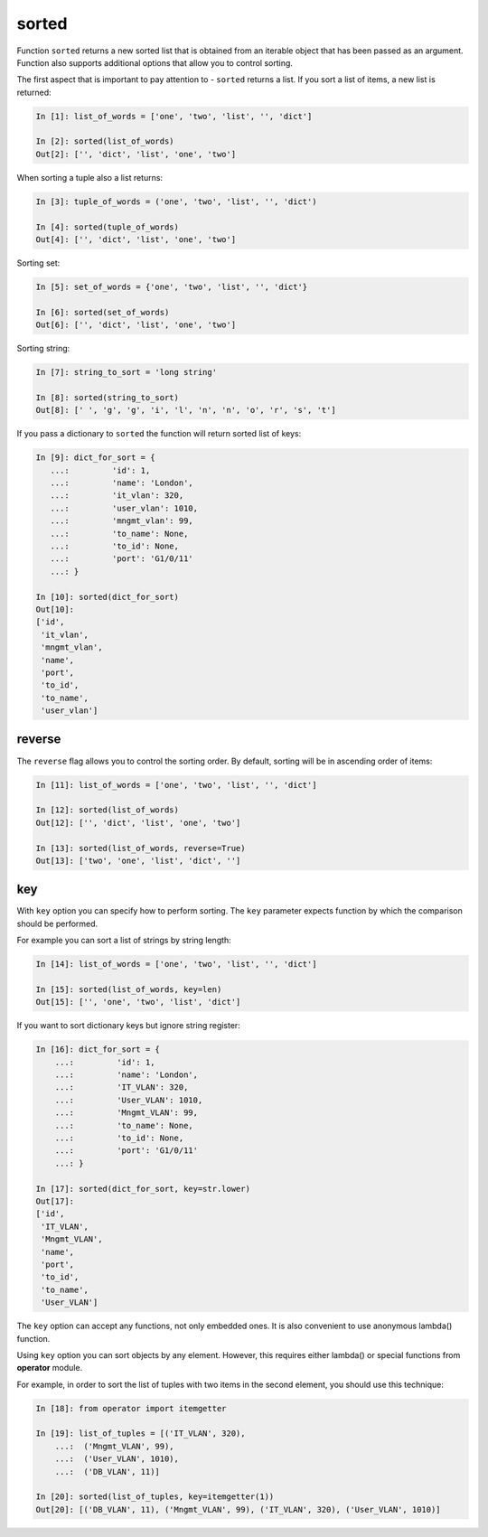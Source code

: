 sorted
--------------

Function ``sorted`` returns a new sorted list that is obtained from an
iterable object that has been passed as an argument. Function also supports
additional options that allow you to control sorting.

The first aspect that is important to pay attention to - ``sorted`` returns a list.
If you sort a list of items, a new list is returned:

.. code:: python

    In [1]: list_of_words = ['one', 'two', 'list', '', 'dict']

    In [2]: sorted(list_of_words)
    Out[2]: ['', 'dict', 'list', 'one', 'two']

When sorting a tuple also a list returns:

.. code:: python

    In [3]: tuple_of_words = ('one', 'two', 'list', '', 'dict')

    In [4]: sorted(tuple_of_words)
    Out[4]: ['', 'dict', 'list', 'one', 'two']

Sorting set:

.. code:: python

    In [5]: set_of_words = {'one', 'two', 'list', '', 'dict'}

    In [6]: sorted(set_of_words)
    Out[6]: ['', 'dict', 'list', 'one', 'two']

Sorting string:

.. code:: python

    In [7]: string_to_sort = 'long string'

    In [8]: sorted(string_to_sort)
    Out[8]: [' ', 'g', 'g', 'i', 'l', 'n', 'n', 'o', 'r', 's', 't']

If you pass a dictionary to ``sorted`` the function will return sorted list of keys:

.. code:: python

    In [9]: dict_for_sort = {
       ...:         'id': 1,
       ...:         'name': 'London',
       ...:         'it_vlan': 320,
       ...:         'user_vlan': 1010,
       ...:         'mngmt_vlan': 99,
       ...:         'to_name': None,
       ...:         'to_id': None,
       ...:         'port': 'G1/0/11'
       ...: }

    In [10]: sorted(dict_for_sort)
    Out[10]:
    ['id',
     'it_vlan',
     'mngmt_vlan',
     'name',
     'port',
     'to_id',
     'to_name',
     'user_vlan']

reverse
~~~~~~~

The ``reverse`` flag allows you to control the sorting order.
By default, sorting will be in ascending order of items:

.. code:: python

    In [11]: list_of_words = ['one', 'two', 'list', '', 'dict']

    In [12]: sorted(list_of_words)
    Out[12]: ['', 'dict', 'list', 'one', 'two']

    In [13]: sorted(list_of_words, reverse=True)
    Out[13]: ['two', 'one', 'list', 'dict', '']

key
~~~

With ``key`` option you can specify how to perform sorting. The ``key``
parameter expects function by which the comparison should be performed.

For example you can sort a list of strings by string length:

.. code:: python

    In [14]: list_of_words = ['one', 'two', 'list', '', 'dict']

    In [15]: sorted(list_of_words, key=len)
    Out[15]: ['', 'one', 'two', 'list', 'dict']

If you want to sort dictionary keys but ignore string register:

.. code:: python

    In [16]: dict_for_sort = {
        ...:         'id': 1,
        ...:         'name': 'London',
        ...:         'IT_VLAN': 320,
        ...:         'User_VLAN': 1010,
        ...:         'Mngmt_VLAN': 99,
        ...:         'to_name': None,
        ...:         'to_id': None,
        ...:         'port': 'G1/0/11'
        ...: }

    In [17]: sorted(dict_for_sort, key=str.lower)
    Out[17]:
    ['id',
     'IT_VLAN',
     'Mngmt_VLAN',
     'name',
     'port',
     'to_id',
     'to_name',
     'User_VLAN']

The ``key`` option can accept any functions, not only embedded ones. It is also
convenient to use anonymous lambda() function.

Using ``key`` option you can sort objects by any element. However, this requires
either lambda() or special functions from **operator** module.

For example, in order to sort the list of tuples with two items in the second element, you should use this technique:

.. code:: python

    In [18]: from operator import itemgetter

    In [19]: list_of_tuples = [('IT_VLAN', 320),
        ...:  ('Mngmt_VLAN', 99),
        ...:  ('User_VLAN', 1010),
        ...:  ('DB_VLAN', 11)]

    In [20]: sorted(list_of_tuples, key=itemgetter(1))
    Out[20]: [('DB_VLAN', 11), ('Mngmt_VLAN', 99), ('IT_VLAN', 320), ('User_VLAN', 1010)]

